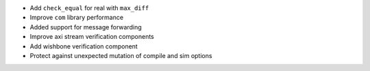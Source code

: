 - Add ``check_equal`` for real with ``max_diff``
- Improve ``com`` library performance
- Added support for message forwarding
- Improve axi stream verification components
- Add wishbone verification component
- Protect against unexpected mutation of compile and sim options
